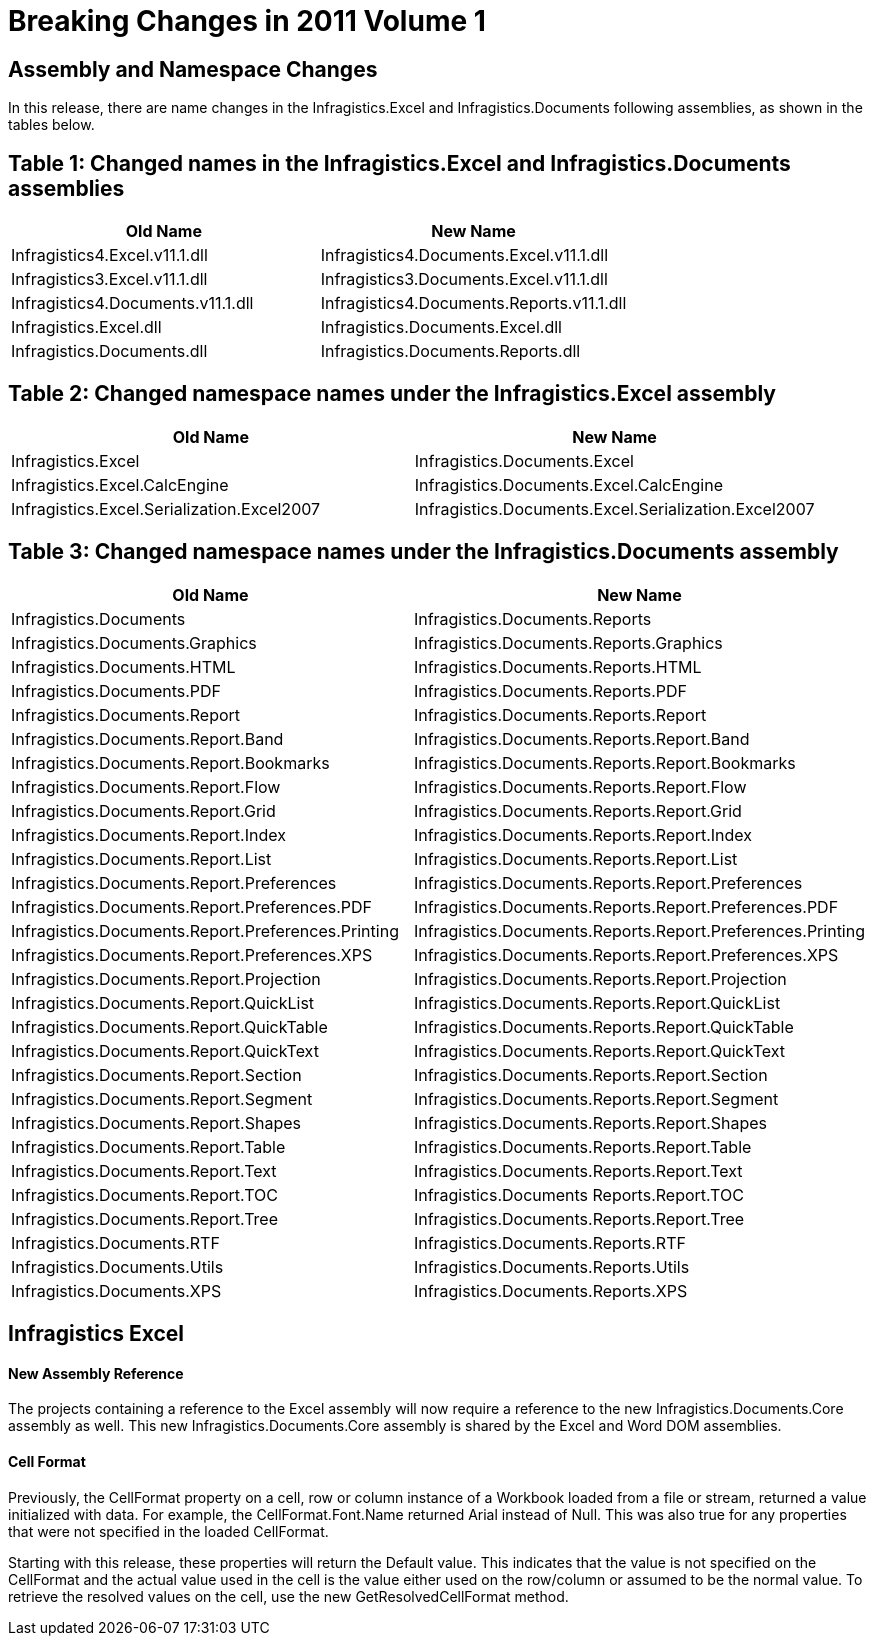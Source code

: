 ﻿////

|metadata|
{
    "name": "win-breaking-changes-in-2011-volume-1",
    "controlName": [],
    "tags": ["Breaking Changes","Known Issues"],
    "guid": "ee621bba-27ed-409d-aa64-91c20d1c6eb3",  
    "buildFlags": [],
    "createdOn": "2011-03-15T20:30:52.3419574Z"
}
|metadata|
////

= Breaking Changes in 2011 Volume 1

== Assembly and Namespace Changes

In this release, there are name changes in the Infragistics.Excel and Infragistics.Documents following assemblies, as shown in the tables below.

== Table 1: Changed names in the Infragistics.Excel and Infragistics.Documents assemblies

[options="header", cols="a,a"]
|====
|Old Name|New Name

|Infragistics4.Excel.v11.1.dll
|Infragistics4.Documents.Excel.v11.1.dll

|Infragistics3.Excel.v11.1.dll
|Infragistics3.Documents.Excel.v11.1.dll

|Infragistics4.Documents.v11.1.dll
|Infragistics4.Documents.Reports.v11.1.dll

|Infragistics.Excel.dll
|Infragistics.Documents.Excel.dll

|Infragistics.Documents.dll
|Infragistics.Documents.Reports.dll

|====

== Table 2: Changed namespace names under the Infragistics.Excel assembly

[options="header", cols="a,a"]
|====
|Old Name|New Name

|Infragistics.Excel
|Infragistics.Documents.Excel

|Infragistics.Excel.CalcEngine
|Infragistics.Documents.Excel.CalcEngine

|Infragistics.Excel.Serialization.Excel2007
|Infragistics.Documents.Excel.Serialization.Excel2007

|====

== Table 3: Changed namespace names under the Infragistics.Documents assembly

[options="header", cols="a,a"]
|====
|Old Name|New Name

|Infragistics.Documents
|Infragistics.Documents.Reports

|Infragistics.Documents.Graphics
|Infragistics.Documents.Reports.Graphics

|Infragistics.Documents.HTML
|Infragistics.Documents.Reports.HTML

|Infragistics.Documents.PDF
|Infragistics.Documents.Reports.PDF

|Infragistics.Documents.Report
|Infragistics.Documents.Reports.Report

|Infragistics.Documents.Report.Band
|Infragistics.Documents.Reports.Report.Band

|Infragistics.Documents.Report.Bookmarks
|Infragistics.Documents.Reports.Report.Bookmarks

|Infragistics.Documents.Report.Flow
|Infragistics.Documents.Reports.Report.Flow

|Infragistics.Documents.Report.Grid
|Infragistics.Documents.Reports.Report.Grid

|Infragistics.Documents.Report.Index
|Infragistics.Documents.Reports.Report.Index

|Infragistics.Documents.Report.List
|Infragistics.Documents.Reports.Report.List

|Infragistics.Documents.Report.Preferences
|Infragistics.Documents.Reports.Report.Preferences

|Infragistics.Documents.Report.Preferences.PDF
|Infragistics.Documents.Reports.Report.Preferences.PDF

|Infragistics.Documents.Report.Preferences.Printing
|Infragistics.Documents.Reports.Report.Preferences.Printing

|Infragistics.Documents.Report.Preferences.XPS
|Infragistics.Documents.Reports.Report.Preferences.XPS

|Infragistics.Documents.Report.Projection
|Infragistics.Documents.Reports.Report.Projection

|Infragistics.Documents.Report.QuickList
|Infragistics.Documents.Reports.Report.QuickList

|Infragistics.Documents.Report.QuickTable
|Infragistics.Documents.Reports.Report.QuickTable

|Infragistics.Documents.Report.QuickText
|Infragistics.Documents.Reports.Report.QuickText

|Infragistics.Documents.Report.Section
|Infragistics.Documents.Reports.Report.Section

|Infragistics.Documents.Report.Segment
|Infragistics.Documents.Reports.Report.Segment

|Infragistics.Documents.Report.Shapes
|Infragistics.Documents.Reports.Report.Shapes

|Infragistics.Documents.Report.Table
|Infragistics.Documents.Reports.Report.Table

|Infragistics.Documents.Report.Text
|Infragistics.Documents.Reports.Report.Text

|Infragistics.Documents.Report.TOC
|Infragistics.Documents Reports.Report.TOC

|Infragistics.Documents.Report.Tree
|Infragistics.Documents.Reports.Report.Tree

|Infragistics.Documents.RTF
|Infragistics.Documents.Reports.RTF

|Infragistics.Documents.Utils
|Infragistics.Documents.Reports.Utils

|Infragistics.Documents.XPS
|Infragistics.Documents.Reports.XPS

|====

== Infragistics Excel

==== New Assembly Reference

The projects containing a reference to the Excel assembly will now require a reference to the new Infragistics.Documents.Core assembly as well. This new Infragistics.Documents.Core assembly is shared by the Excel and Word DOM assemblies.

==== Cell Format

Previously, the CellFormat property on a cell, row or column instance of a Workbook loaded from a file or stream, returned a value initialized with data. For example, the CellFormat.Font.Name returned Arial instead of Null. This was also true for any properties that were not specified in the loaded CellFormat.

Starting with this release, these properties will return the Default value. This indicates that the value is not specified on the CellFormat and the actual value used in the cell is the value either used on the row/column or assumed to be the normal value. To retrieve the resolved values on the cell, use the new GetResolvedCellFormat method.